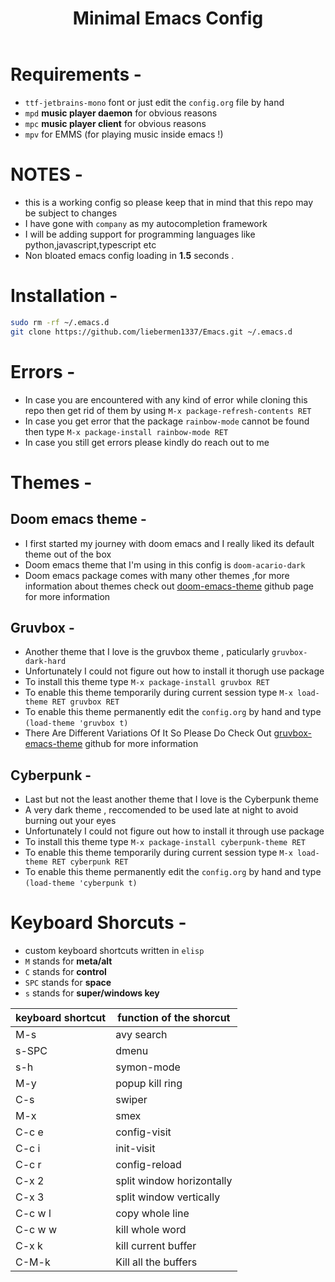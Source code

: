 #+STARTUP: overview
#+TITLE: Minimal Emacs Config
#+CREATOR: liebermen1337

* Requirements -
  - =ttf-jetbrains-mono= font or just edit the =config.org= file by hand
  - =mpd= *music player daemon* for obvious reasons
  - =mpc= *music player client* for obvious reasons
  - =mpv= for EMMS (for playing music inside emacs !)
* NOTES -
  - this is a working config so please keep that in mind that this repo may be subject to changes
  - I have gone with =company= as my autocompletion framework
  - I will be adding support for programming languages like python,javascript,typescript etc
  - Non bloated emacs config loading in *1.5* seconds .
* Installation -
#+BEGIN_SRC sh
  sudo rm -rf ~/.emacs.d
  git clone https://github.com/liebermen1337/Emacs.git ~/.emacs.d
#+END_SRC
* Errors -
  - In case you are encountered with any kind of error while cloning this repo then get rid of them by using =M-x package-refresh-contents RET=
  - In case you get error that the package =rainbow-mode= cannot be found then type =M-x package-install rainbow-mode RET=
  - In case you still get errors please kindly do reach out to me 
* Themes -
** Doom emacs theme -
   - I first started my journey with doom emacs and I really liked its default theme out of the box
   - Doom emacs theme that I'm using in this config is =doom-acario-dark=
   - Doom emacs package comes with many other themes ,for more information about themes check out [[https://github.com/doomemacs/themes][doom-emacs-theme]] github page for more information
** Gruvbox -
   - Another theme that I love is the gruvbox theme , paticularly =gruvbox-dark-hard=
   - Unfortunately I could not figure out how to install it thorugh use package 
   - To install this theme type =M-x package-install gruvbox RET=
   - To enable this theme temporarily during current session type =M-x load-theme RET gruvbox RET=
   - To enable this theme permanently edit the =config.org= by hand and type =(load-theme 'gruvbox t)=
   - There Are Different Variations Of It So Please Do Check Out [[https://github.com/Greduan/emacs-theme-gruvbox][gruvbox-emacs-theme]] github for more information
** Cyberpunk -
   - Last but not the least another theme that I love is the Cyberpunk theme
   - A very dark theme , reccomended to be used late at night to avoid burning out your eyes
   - Unfortunately I could not figure out how to install it through use package 
   - To install this theme type =M-x package-install cyberpunk-theme RET=
   - To enable this theme temporarily during current session type =M-x load-theme RET cyberpunk RET=
   - To enable this theme permanently edit the =config.org= by hand and type =(load-theme 'cyberpunk t)=
  
* Keyboard Shorcuts -
  - custom keyboard shortcuts written in =elisp=
  - =M= stands for *meta/alt*
  - =C= stands for *control*
  - =SPC= stands for *space*
  - =s= stands for *super/windows key*
|-------------------+---------------------------|
| keyboard shortcut | function of the shorcut   |
|-------------------+---------------------------|
| M-s               | avy search                |
| s-SPC             | dmenu                     |
| s-h               | symon-mode                |
| M-y               | popup kill ring           |
| C-s               | swiper                    |
| M-x               | smex                      |
| C-c e             | config-visit              |
| C-c i             | init-visit                |
| C-c r             | config-reload             |
| C-x 2             | split window horizontally |
| C-x 3             | split window vertically   |
| C-c w l           | copy whole line           |
| C-c w w           | kill whole word           |
| C-x k             | kill current buffer       |
| C-M-k             | Kill all the buffers      |
|-------------------+---------------------------|

